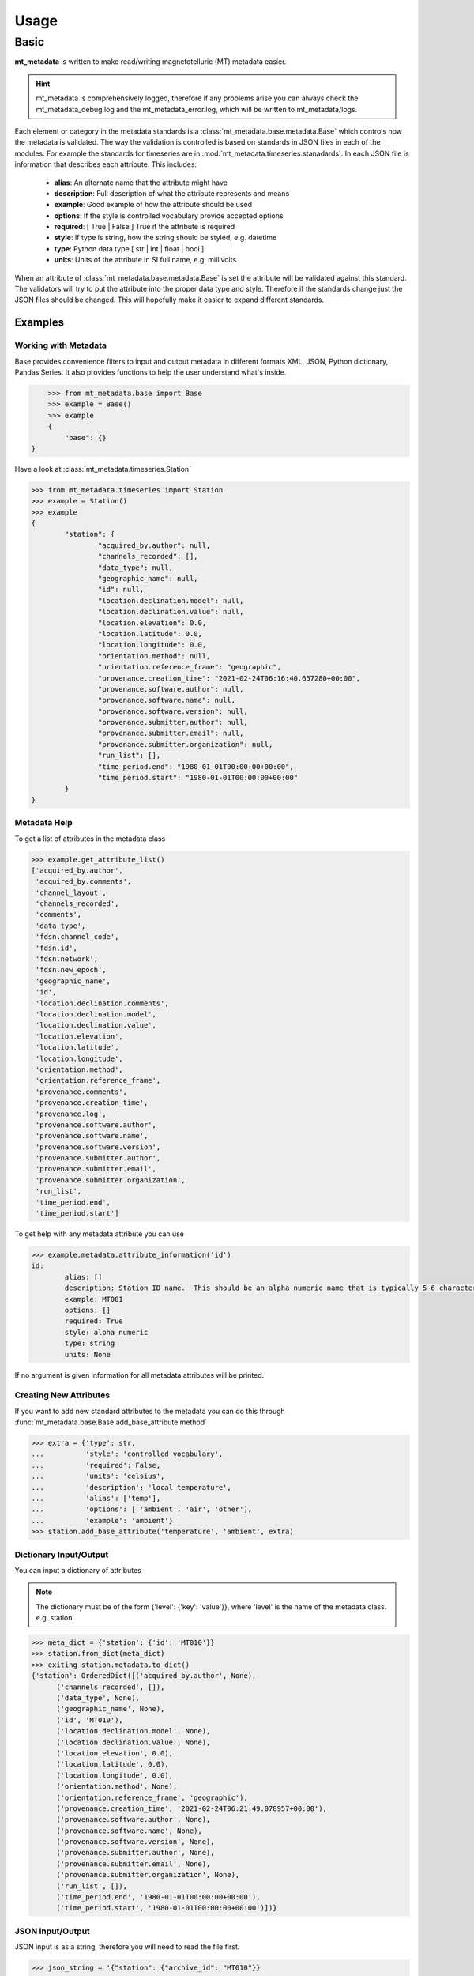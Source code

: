 ===========
Usage
===========

.. _ref-usage:


Basic
-------------

**mt_metadata** is written to make read/writing magnetotelluric (MT) metadata easier.

.. hint:: mt_metadata is comprehensively logged, therefore if any problems arise you can always check the mt_metadata_debug.log and the mt_metadata_error.log, which will be written to mt_metadata/logs.

Each element or category in the metadata standards is a :class:`mt_metadata.base.metadata.Base` which controls how the metadata is validated.  The way the validation is controlled is based on standards in JSON files in each of the modules.  For example the standards for timeseries are in :mod:`mt_metadata.timeseries.stanadards`. In each JSON file is information that describes each attribute.  This includes:

	* **alias**: An alternate name that the attribute might have
	* **description**: Full description of what the attribute represents and means
	* **example**: Good example of how the attribute should be used
	* **options**: If the style is controlled vocabulary provide accepted options
	* **required**: [ True | False ] True if the attribute is required
	* **style**: If type is string, how the string should be styled, e.g. datetime
	* **type**: Python data type [ str | int | float | bool ]
	* **units**: Units of the attribute in SI full name, e.g. millivolts
	
When an attribute of :class:`mt_metadata.base.metadata.Base` is set the attribute will be validated against this standard.  The validators will try to put the attribute into the proper data type and style.  Therefore if the standards change just the JSON files should be changed.  This will hopefully make it easier to expand different standards.  
 

Examples
^^^^^^^^^^^^^^^^^

Working with Metadata
""""""""""""""""""""""

Base provides convenience filters to input and output metadata in different formats XML, JSON, Python dictionary, Pandas Series.  It also provides functions to help the user understand what's inside.    

.. code-block:: python
	
	>>> from mt_metadata.base import Base
	>>> example = Base()
	>>> example
	{
	    "base": {}
    }

Have a look at :class:`mt_metadata.timeseries.Station`
	
.. code-block:: python
	
	>>> from mt_metadata.timeseries import Station
	>>> example = Station()
	>>> example
	{
		"station": {
			"acquired_by.author": null,
			"channels_recorded": [],
			"data_type": null,
			"geographic_name": null,
			"id": null,
			"location.declination.model": null,
			"location.declination.value": null,
			"location.elevation": 0.0,
			"location.latitude": 0.0,
			"location.longitude": 0.0,
			"orientation.method": null,
			"orientation.reference_frame": "geographic",
			"provenance.creation_time": "2021-02-24T06:16:40.657280+00:00",
			"provenance.software.author": null,
			"provenance.software.name": null,
			"provenance.software.version": null,
			"provenance.submitter.author": null,
			"provenance.submitter.email": null,
			"provenance.submitter.organization": null,
			"run_list": [],
			"time_period.end": "1980-01-01T00:00:00+00:00",
			"time_period.start": "1980-01-01T00:00:00+00:00"
		}
	}
	  
	
Metadata Help
"""""""""""""""""

To get a list of attributes in the metadata class

.. code-block:: python

	>>> example.get_attribute_list()
	['acquired_by.author',
	 'acquired_by.comments',
	 'channel_layout',
	 'channels_recorded',
	 'comments',
	 'data_type',
	 'fdsn.channel_code',
	 'fdsn.id',
	 'fdsn.network',
	 'fdsn.new_epoch',
	 'geographic_name',
	 'id',
	 'location.declination.comments',
	 'location.declination.model',
	 'location.declination.value',
	 'location.elevation',
	 'location.latitude',
	 'location.longitude',
	 'orientation.method',
	 'orientation.reference_frame',
	 'provenance.comments',
	 'provenance.creation_time',
	 'provenance.log',
	 'provenance.software.author',
	 'provenance.software.name',
	 'provenance.software.version',
	 'provenance.submitter.author',
	 'provenance.submitter.email',
	 'provenance.submitter.organization',
	 'run_list',
	 'time_period.end',
	 'time_period.start']

To get help with any metadata attribute you can use

.. code-block:: python

	>>> example.metadata.attribute_information('id')
	id:
		alias: []
		description: Station ID name.  This should be an alpha numeric name that is typically 5-6 characters long.  Commonly the project name in 2 or 3 letters and the station number.
		example: MT001
		options: []
		required: True
		style: alpha numeric
		type: string
		units: None
	
If no argument is given information for all metadata attributes will be printed.

Creating New Attributes
"""""""""""""""""""""""""

If you want to add new standard attributes to the metadata you can do this through :func:`mt_metadata.base.Base.add_base_attribute method`

>>> extra = {'type': str,
...          'style': 'controlled vocabulary',
...          'required': False,
...          'units': 'celsius',
...          'description': 'local temperature',
...          'alias': ['temp'],
...          'options': [ 'ambient', 'air', 'other'],
...          'example': 'ambient'}
>>> station.add_base_attribute('temperature', 'ambient', extra)

Dictionary Input/Output
"""""""""""""""""""""""""

You can input a dictionary of attributes

.. note:: The dictionary must be of the form {'level': {'key': 'value'}}, where 'level' is the name of the metadata class. e.g. station.

.. code-block:: python

	>>> meta_dict = {'station': {'id': 'MT010'}}
	>>> station.from_dict(meta_dict)
	>>> exiting_station.metadata.to_dict()
	{'station': OrderedDict([('acquired_by.author', None),
              ('channels_recorded', []),
              ('data_type', None),
              ('geographic_name', None),
              ('id', 'MT010'),
              ('location.declination.model', None),
              ('location.declination.value', None),
              ('location.elevation', 0.0),
              ('location.latitude', 0.0),
              ('location.longitude', 0.0),
              ('orientation.method', None),
              ('orientation.reference_frame', 'geographic'),
              ('provenance.creation_time', '2021-02-24T06:21:49.078957+00:00'),
              ('provenance.software.author', None),
              ('provenance.software.name', None),
              ('provenance.software.version', None),
              ('provenance.submitter.author', None),
              ('provenance.submitter.email', None),
              ('provenance.submitter.organization', None),
              ('run_list', []),
              ('time_period.end', '1980-01-01T00:00:00+00:00'),
              ('time_period.start', '1980-01-01T00:00:00+00:00')])}


JSON Input/Output
"""""""""""""""""""""""""""

JSON input is as a string, therefore you will need to read the file first.

.. code-block:: python

	>>> json_string = '{"station": {"archive_id": "MT010"}}
	>>> existing_station.metadata.from_json(json_string)
	>>> print(existing_station.metadata.to_json(nested=True))	
	{
		"station": {
			"acquired_by": {
				"author": null,
				"comments": null
			},
			"archive_id": "FL001",
			"channel_layout": "X",
			"channels_recorded": [
				"Hx",
				"Hy",
				"Hz",
				"Ex",
				"Ey"
			],
			"comments": null,
			"data_type": "BB, LP",
			"geographic_name": "Beachy Keen, FL, USA",
			"hdf5_reference": "<HDF5 object reference>",
			"id": "MT010",
			"location": {
				"latitude": 29.7203555,
				"longitude": -83.4854715,
				"elevation": 0.0,
				"declination": {
					"comments": "Declination obtained from the instrument GNSS NMEA sequence",
					"model": "Unknown",
					"value": -4.1
				}
			},
			"mth5_type": "Station",
			"orientation": {
				"method": "compass",
				"reference_frame": "geographic"
			},
			"provenance": {
				"creation_time": "2020-05-29T21:08:40+00:00",
				"comments": null,
				"log": null,
				"software": {
					"author": "Anna Kelbert, USGS",
					"version": "2020-05-29",
					"name": "mth5_metadata.m"
				},
				"submitter": {
					"author": "Anna Kelbert, USGS",
					"organization": "USGS Geomagnetism Program",
					"email": "akelbert@usgs.gov"
				}
			},
			"time_period": {
				"end": "2015-01-29T16:18:14+00:00",
				"start": "2015-01-08T19:49:15+00:00"
			}
		}
	}

XML Input/Output
"""""""""""""""""""""""""""

You can input as a XML element following the form previously mentioned.  If you store your metadata in XML files you will need to read the and input the appropriate element into the metadata.

.. code-block:: python

	>>> from xml.etree import cElementTree as et
	>>> root = et.Element('station')
	>>> et.SubElement(root, 'archive_id', {'text': 'MT010'})
	>>> existing_station.from_xml(root)
	>>> print(existing_station.to_xml(string=True)
	<?xml version="1.0" ?>
	<station>
		<acquired_by>
			<author>None</author>
			<comments>None</comments>
		</acquired_by>
		<archive_id>MT010</archive_id>
		<channel_layout>X</channel_layout>
		<channels_recorded>
			<item>Hx</item>
			<item>Hy</item>
			<item>Hz</item>
			<item>Ex</item>
			<item>Ey</item>
		</channels_recorded>
		<comments>None</comments>
		<data_type>BB, LP</data_type>
		<geographic_name>Beachy Keen, FL, USA</geographic_name>
		<hdf5_reference type="h5py_reference">&lt;HDF5 object reference&gt;</hdf5_reference>
		<id>FL001</id>
		<location>
			<latitude type="float" units="degrees">29.7203555</latitude>
			<longitude type="float" units="degrees">-83.4854715</longitude>
			<elevation type="float" units="degrees">0.0</elevation>
			<declination>
				<comments>Declination obtained from the instrument GNSS NMEA sequence</comments>
				<model>Unknown</model>
				<value type="float" units="degrees">-4.1</value>
			</declination>
		</location>
		<mth5_type>Station</mth5_type>
		<orientation>
			<method>compass</method>
			<reference_frame>geographic</reference_frame>
		</orientation>
		<provenance>
			<creation_time>2020-05-29T21:08:40+00:00</creation_time>
			<comments>None</comments>
			<log>None</log>
			<software>
				<author>Anna Kelbert, USGS</author>
				<version>2020-05-29</version>
				<name>mth5_metadata.m</name>
			</software>
			<submitter>
				<author>Anna Kelbert, USGS</author>
				<organization>USGS Geomagnetism Program</organization>
				<email>akelbert@usgs.gov</email>
			</submitter>
		</provenance>
		<time_period>
			<end>2015-01-29T16:18:14+00:00</end>
			<start>2015-01-08T19:49:15+00:00</start>
		</time_period>
	</station>
		
